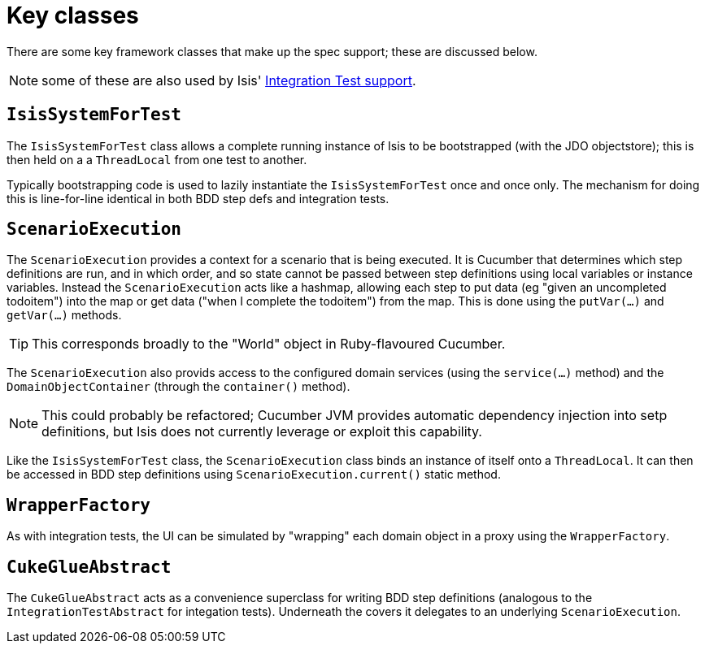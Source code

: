 [[_ug_testing_bdd-spec-support_key-classes]]
= Key classes
:Notice: Licensed to the Apache Software Foundation (ASF) under one or more contributor license agreements. See the NOTICE file distributed with this work for additional information regarding copyright ownership. The ASF licenses this file to you under the Apache License, Version 2.0 (the "License"); you may not use this file except in compliance with the License. You may obtain a copy of the License at. http://www.apache.org/licenses/LICENSE-2.0 . Unless required by applicable law or agreed to in writing, software distributed under the License is distributed on an "AS IS" BASIS, WITHOUT WARRANTIES OR  CONDITIONS OF ANY KIND, either express or implied. See the License for the specific language governing permissions and limitations under the License.
:_basedir: ../
:_imagesdir: images/




There are some key framework classes that make up the spec support; these are discussed below.

NOTE: some of these are also used by Isis' xref:_ug_testing_integ-test-support[Integration Test support].




== `IsisSystemForTest`

The `IsisSystemForTest` class allows a complete running instance of Isis to be bootstrapped (with the JDO objectstore); this is then held on a a `ThreadLocal` from one test to another.

Typically bootstrapping code is used to lazily instantiate the `IsisSystemForTest` once and once only. The mechanism for doing this is line-for-line identical in both BDD step defs and integration tests.




== `ScenarioExecution`

The `ScenarioExecution` provides a context for a scenario that is being executed.  It is Cucumber that determines which step definitions are run, and in which order, and so state cannot be passed between step definitions using local variables or instance variables.  Instead the `ScenarioExecution` acts like a hashmap, allowing each step to put data (eg "given an uncompleted todoitem") into the map or get data ("when I complete the todoitem") from the map.  This is done using the `putVar(...)` and `getVar(...)` methods.

[TIP]
====
This corresponds broadly to the "World" object in Ruby-flavoured Cucumber.
====

The `ScenarioExecution` also provids access to the configured domain services (using the `service(...)` method) and the `DomainObjectContainer` (through the `container()` method).

[NOTE]
====
This could probably be refactored; Cucumber JVM provides automatic dependency injection into setp definitions, but Isis does not currently leverage or exploit this capability.
====

Like the `IsisSystemForTest` class, the `ScenarioExecution` class binds an instance of itself onto a `ThreadLocal`. It can then be accessed in BDD step definitions using `ScenarioExecution.current()` static method.



== `WrapperFactory`

As with integration tests, the UI can be simulated by "wrapping" each domain object in a proxy using the `WrapperFactory`.




== `CukeGlueAbstract`

The `CukeGlueAbstract` acts as a convenience superclass for writing BDD step definitions (analogous to the `IntegrationTestAbstract` for integation tests).  Underneath the covers it delegates to an underlying `ScenarioExecution`.




